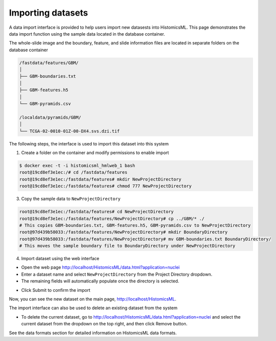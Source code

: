 .. highlight:: shell

==============
Importing datasets
==============

A data import interface is provided to help users import new datasests into HistomicsML. This page demonstrates the data import function using the sample data located in the database container.

The whole-slide image and the boundary, feature, and slide information files are located in separate folders on the database container

.. code-block:: bash

  /fastdata/features/GBM/
  │
  ├── GBM-boundaries.txt
  │
  ├── GBM-features.h5
  │
  └── GBM-pyramids.csv

  /localdata/pyramids/GBM/
  │
  └── TCGA-02-0010-01Z-00-DX4.svs.dzi.tif

The following steps, the interface is used to import this dataset into this system

1. Create a folder on the container and modify permissions to enable import

.. code-block:: bash

 $ docker exec -t -i histomicsml_hmlweb_1 bash
 root@19cd8ef3e1ec:/# cd /fastdata/features
 root@19cd8ef3e1ec:/fastdata/features# mkdir NewProjectDirectory
 root@19cd8ef3e1ec:/fastdata/features# chmod 777 NewProjectDirectory

3. Copy the sample data to ``NewProjectDirectory``

.. code-block:: bash

  root@19cd8ef3e1ec:/fastdata/features# cd NewProjectDirectory
  root@19cd8ef3e1ec:/fastdata/features/NewProjectDirectory# cp ../GBM/* ./
  # This copies GBM-boundaries.txt, GBM-features.h5, GBM-pyramids.csv to NewProjectDirectory
  root@97d439b58033:/fastdata/features/NewProjectDirectory# mkdir BoundaryDirectory
  root@97d439b58033:/fastdata/features/NewProjectDirectory# mv GBM-boundaries.txt BoundaryDirectory/
  # This moves the sample boundary file to BoundaryDirectory under NewProjectDirectory

4. Import dataset using the web interface

* Open the web page http://localhost/HistomicsML/data.html?application=nuclei
* Enter a dataset name and select ``NewProjectDirectory`` from the Project Directory dropdown.
* The remaining fields will automatically populate once the directory is selected.

.. image:: images/import.png

* Click Submit to confirm the import

Now, you can see the new dataset on the main page, http://localhost/HistomicsML.

.. image:: images/import-complete.png

The import interface can also be used to delete an existing dataset from the system

* To delete the current dataset, go to http://localhost/HistomicsML/data.html?application=nuclei and select the current dataset from the dropdown on the top right, and then click Remove button.

See the data formats section for detailed information on HistomicsML data formats.
